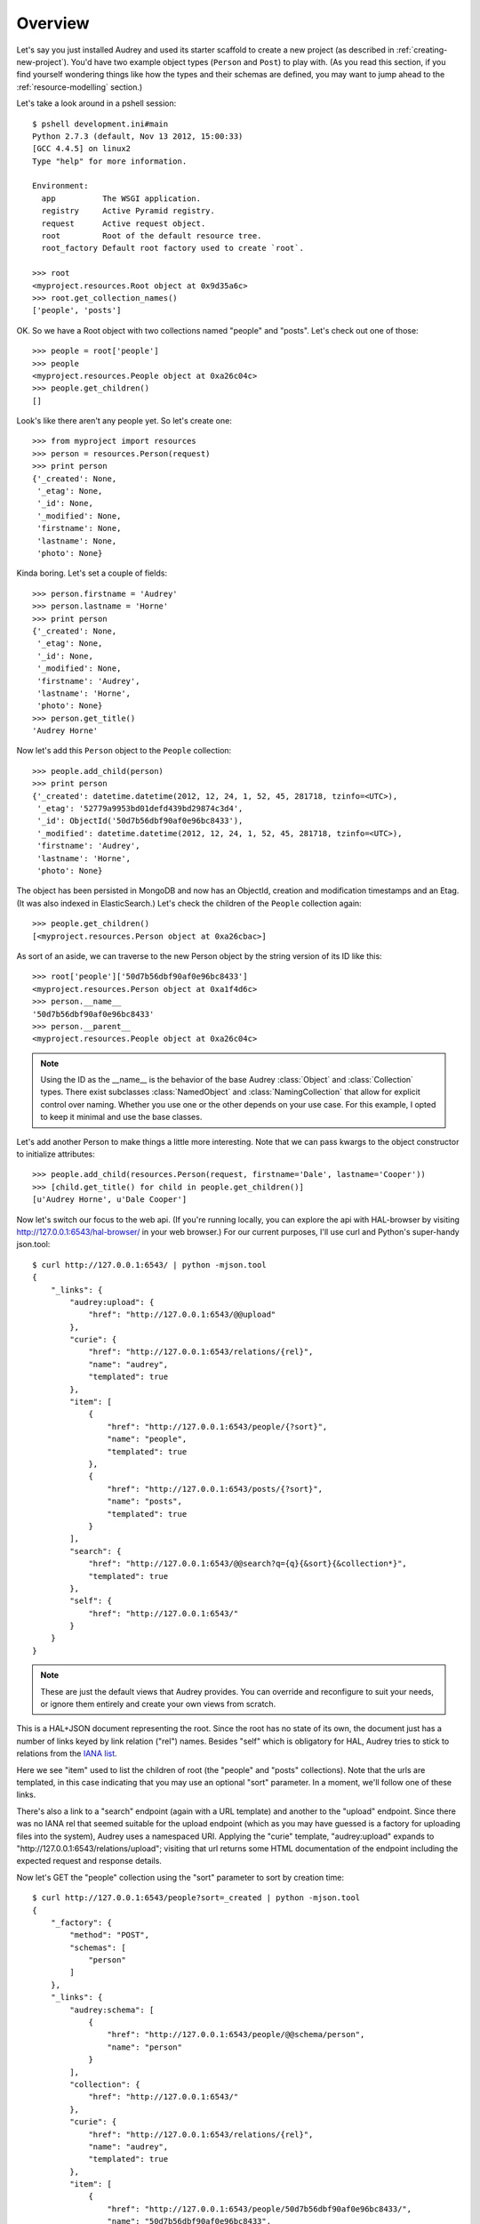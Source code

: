 Overview
========

Let's say you just installed Audrey and used its starter scaffold to create
a new project (as described in :ref:`creating-new-project`).  You'd have two
example object types (``Person`` and ``Post``) to play with.
(As you read this section, if you find yourself wondering things like
how the types and their schemas are defined, you may want to jump ahead to the :ref:`resource-modelling` section.)

Let's take a look around in a pshell session::

    $ pshell development.ini#main
    Python 2.7.3 (default, Nov 13 2012, 15:00:33) 
    [GCC 4.4.5] on linux2
    Type "help" for more information.

    Environment:
      app          The WSGI application.
      registry     Active Pyramid registry.
      request      Active request object.
      root         Root of the default resource tree.
      root_factory Default root factory used to create `root`.

    >>> root
    <myproject.resources.Root object at 0x9d35a6c>
    >>> root.get_collection_names()
    ['people', 'posts']

OK. So we have a Root object with two collections named "people" and "posts".
Let's check out one of those::

    >>> people = root['people']
    >>> people
    <myproject.resources.People object at 0xa26c04c>
    >>> people.get_children()
    []

Look's like there aren't any people yet.  So let's create one::

    >>> from myproject import resources
    >>> person = resources.Person(request)
    >>> print person
    {'_created': None,
     '_etag': None,
     '_id': None,
     '_modified': None,
     'firstname': None,
     'lastname': None,
     'photo': None}

Kinda boring.  Let's set a couple of fields::

    >>> person.firstname = 'Audrey'
    >>> person.lastname = 'Horne'
    >>> print person
    {'_created': None,
     '_etag': None,
     '_id': None,
     '_modified': None,
     'firstname': 'Audrey',
     'lastname': 'Horne',
     'photo': None}
    >>> person.get_title()
    'Audrey Horne'

Now let's add this ``Person`` object to the ``People`` collection::

    >>> people.add_child(person)
    >>> print person
    {'_created': datetime.datetime(2012, 12, 24, 1, 52, 45, 281718, tzinfo=<UTC>),
     '_etag': '52779a9953bd01defd439bd29874c3d4',
     '_id': ObjectId('50d7b56dbf90af0e96bc8433'),
     '_modified': datetime.datetime(2012, 12, 24, 1, 52, 45, 281718, tzinfo=<UTC>),
     'firstname': 'Audrey',
     'lastname': 'Horne',
     'photo': None}

The object has been persisted in MongoDB and now has an ObjectId, creation and modification timestamps and an Etag. (It was also indexed in ElasticSearch.) Let's check the children of the ``People`` collection again::

    >>> people.get_children()
    [<myproject.resources.Person object at 0xa26cbac>]

As sort of an aside, we can traverse to the new Person object by the string
version of its ID like this::

    >>> root['people']['50d7b56dbf90af0e96bc8433']
    <myproject.resources.Person object at 0xa1f4d6c>
    >>> person.__name__
    '50d7b56dbf90af0e96bc8433'
    >>> person.__parent__
    <myproject.resources.People object at 0xa26c04c>

.. note::
   Using the ID as the __name__ is the behavior of the base Audrey :class:`Object` and :class:`Collection` types.  There exist subclasses :class:`NamedObject` and :class:`NamingCollection` that allow for explicit control over naming.  Whether you use one or the other depends on your use case.  For this example, I opted to keep it minimal and use the base classes.

Let's add another Person to make things a little more interesting.
Note that we can pass kwargs to the object constructor to initialize attributes::

    >>> people.add_child(resources.Person(request, firstname='Dale', lastname='Cooper'))
    >>> [child.get_title() for child in people.get_children()]
    [u'Audrey Horne', u'Dale Cooper']

Now let's switch our focus to the web api.  (If you're running locally, you can
explore the api with HAL-browser by visiting http://127.0.0.1:6543/hal-browser/
in your web browser.)  For our current purposes, I'll use curl and Python's super-handy json.tool::

    $ curl http://127.0.0.1:6543/ | python -mjson.tool
    {
        "_links": {
            "audrey:upload": {
                "href": "http://127.0.0.1:6543/@@upload"
            }, 
            "curie": {
                "href": "http://127.0.0.1:6543/relations/{rel}", 
                "name": "audrey", 
                "templated": true
            }, 
            "item": [
                {
                    "href": "http://127.0.0.1:6543/people/{?sort}", 
                    "name": "people", 
                    "templated": true
                }, 
                {
                    "href": "http://127.0.0.1:6543/posts/{?sort}", 
                    "name": "posts", 
                    "templated": true
                }
            ], 
            "search": {
                "href": "http://127.0.0.1:6543/@@search?q={q}{&sort}{&collection*}", 
                "templated": true
            }, 
            "self": {
                "href": "http://127.0.0.1:6543/"
            }
        }
    }

.. note::
   These are just the default views that Audrey provides.  You can override and reconfigure to suit your needs, or ignore them entirely and create your own views from scratch.

This is a HAL+JSON document representing the root.  Since the root has no
state of its own, the document just has a number of links keyed by link
relation ("rel") names.  Besides "self" which is obligatory for HAL, Audrey
tries to stick to relations from the `IANA list <http://www.iana.org/assignments/link-relations/link-relations.xml>`_.

Here we see "item" used to list the children of root (the "people" and "posts" collections).  Note that the urls are templated, in this case indicating that
you may use an optional "sort" parameter.  In a moment, we'll follow one of these links.

There's also a link to a "search" endpoint (again with a URL template) and another to the "upload" endpoint.  Since there was no IANA rel that seemed suitable for the upload endpoint (which as you may have guessed is a factory for uploading files into the system), Audrey uses a namespaced URI.  Applying the "curie" template, "audrey:upload" expands to "http://127.0.0.1:6543/relations/upload"; visiting that url returns some HTML documentation of the endpoint including the expected request and response details.

Now let's GET the "people" collection using the "sort" parameter to sort by creation time::

    $ curl http://127.0.0.1:6543/people?sort=_created | python -mjson.tool
    {
        "_factory": {
            "method": "POST", 
            "schemas": [
                "person"
            ]
        }, 
        "_links": {
            "audrey:schema": [
                {
                    "href": "http://127.0.0.1:6543/people/@@schema/person", 
                    "name": "person"
                }
            ], 
            "collection": {
                "href": "http://127.0.0.1:6543/"
            }, 
            "curie": {
                "href": "http://127.0.0.1:6543/relations/{rel}", 
                "name": "audrey", 
                "templated": true
            }, 
            "item": [
                {
                    "href": "http://127.0.0.1:6543/people/50d7b56dbf90af0e96bc8433/", 
                    "name": "50d7b56dbf90af0e96bc8433", 
                    "title": "Audrey Horne"
                }, 
                {
                    "href": "http://127.0.0.1:6543/people/50d7b986bf90af0e96bc8434/", 
                    "name": "50d7b986bf90af0e96bc8434", 
                    "title": "Dale Cooper"
                }
            ], 
            "self": {
                "href": "http://127.0.0.1:6543/people/?sort=_created"
            }
        }, 
        "_summary": {
            "batch": 1, 
            "per_batch": 20, 
            "sort": "_created", 
            "total_batches": 1, 
            "total_items": 2
        }
    }

The Collection view has some similarities with the Root view.
Again we see the obligatory "self" link and a list of "item" links (this time
the items are the two ``Person`` instances we created earlier).  
The "collection" rel is used to indicate a link to the container of the current
resource, which in this case is the root.  Finally there's a custom namespaced
"schema" rel.  As the documentation at http://127.0.0.1:6543/relations/schema explains, the "schema" rel is a list of links to JSON Schema documents; there's one such link for each object type that can be created in the current Collection.

We also see two custom properties: "_factory" and "_summary".

The first identifies the HTTP method to be used to create new resources inside
the collection.  Here it's POST since People is a base Collection and assigns names automatically.  If it was a NamingCollection, the method would be PUT indicating that clients should specify new resource names by doing a PUT to a new url (such as "/people/harry-truman").

The "_summary" property contains some metadata about the current item listing.  Here we see that there are 2 items total.  Since the batch size is 20, there's only one batch.  If there were more than 20 people, the "item" link array would only include a batch of up to 20 and there may be links with the rel "next" and/or "prev" with the urls for the next and previous batches (as appropriate).

Now let's follow the first "item" link::

    $ curl http://127.0.0.1:6543/people/50d7b56dbf90af0e96bc8433/ | python -mjson.tool
    {
        "_created": "2012-12-24T01:52:45.281000+00:00", 
        "_etag": "52779a9953bd01defd439bd29874c3d4", 
        "_id": {
            "ObjectId": "50d7b56dbf90af0e96bc8433"
        }, 
        "_links": {
            "audrey:file": [], 
            "audrey:reference": [], 
            "collection": {
                "href": "http://127.0.0.1:6543/people/"
            }, 
            "curie": {
                "href": "http://127.0.0.1:6543/relations/{rel}", 
                "name": "audrey", 
                "templated": true
            }, 
            "describedby": {
                "href": "http://127.0.0.1:6543/people/@@schema/person"
            }, 
            "self": {
                "href": "http://127.0.0.1:6543/people/50d7b56dbf90af0e96bc8433/"
            }
        }, 
        "_modified": "2012-12-24T01:52:45.281000+00:00", 
        "_object_type": "person", 
        "_title": "Audrey Horne", 
        "firstname": "Audrey", 
        "lastname": "Horne", 
        "photo": null
    }

Finally, something with some state data; here we see the schema properties "firstname", "lastname" and "photo", as well as various metadata properties which I've used the convention of starting with an underscore.  Now let's look at the ubiquitous links.

There's "self" of course.  The "collection" link refers to the current object's container.  The "describedby" link refers to a JSON Schema for the object.  Finally there are two custom rels "file" and "reference".

The "file" rel is used to indicate a list of links to (you guessed it) files referenced by this resource object.  In this case, if "photo" wasn't null there would be a link to the photo file.  (Keep reading and we'll upload a photo file and update this person to refer to it.)

The "reference" rel is used to indicate a list of links to other object resources referenced by this one.  The ``Person`` type doesn't have any reference attributes in its schema, so this will always be an empty list for this class.

Now let's demonstrate POSTing a new ``Person``::

    $ curl -i -XPOST http://127.0.0.1:6543/people/ -d '{
          "_object_type": "person",
          "firstname": "Shelly",
          "lastname": "Johnson"
      }'

    HTTP/1.1 201 Created
    Content-Length: 2
    Content-Location: http://127.0.0.1:6543/people/50d89e1fbf90af0d7169df5d/
    Content-Type: application/json; charset=UTF-8
    Date: Mon, 24 Dec 2012 18:25:35 GMT
    Location: http://127.0.0.1:6543/people/50d89e1fbf90af0d7169df5d/
    Server: waitress

    {}

Cool... Audrey responds with the ``201 Created`` success status and "Location" and "Content-Location" headers with the URL of the new resource.

You might wonder what would happen if we tried to POST an invalid request.
First let's try POSTing an empty JSON document::

    $ curl -i -XPOST http://127.0.0.1:6543/people/ -d '{}'
    HTTP/1.1 400 Bad Request
    Content-Length: 45
    Content-Type: application/json; charset=UTF-8
    Date: Mon, 24 Dec 2012 18:27:34 GMT
    Server: waitress

    {"error": "Request is missing _object_type."}

Uh oh... we got ``400 Bad Request`` and an error message in the body with the reason.
So now let's POST a document that just contains an "_object_type"::

    curl -i -XPOST http://127.0.0.1:6543/people/ -d '{"_object_type": "person"}'
    HTTP/1.1 400 Bad Request
    Content-Length: 92
    Content-Type: application/json; charset=UTF-8
    Date: Mon, 24 Dec 2012 18:27:57 GMT
    Server: waitress

    {"errors": {"lastname": "Required", "firstname": "Required"}, "error": "Validation failed."}

Another 400 error and another "error" message.  Since this one's a validation error, the JSON document in the response also includes an "errors" key with the field-specific errors (courtesy of colander).

Now let's upload a photo::

    $ curl -F file=@audrey.jpg http://127.0.0.1:6543/@@upload
    {"file": {"FileId": "50d8a64bbf90af0d7169df5e"}}

The server creates a GridFS file in MongoDB for each file from the request
and responds with a JSON document containing the ID of each file using as
keys the same parameter names you used in the request.  (In other words,
if you were to upload two files with the parameter names "foo" and "bar"
then the response would have two FileIds with the keys "foo" and "bar".)

Let's update Audrey Horne's record with the new photo file::

    $ curl -i -XPUT http://127.0.0.1:6543/people/50d7b56dbf90af0e96bc8433/ -d '{
          "_object_type": "person",
          "firstname": "Audrey",
          "lastname": "Horne",
          "photo":  {"FileId": "50d8a64bbf90af0d7169df5e"}
      }'
    HTTP/1.1 412 Precondition Failed
    Content-Length: 75
    Content-Type: application/json; charset=UTF-8
    Date: Mon, 24 Dec 2012 20:04:37 GMT
    Server: waitress
    
    {"error": "Requests must supply If-Unmodified-Since and If-Match headers."}

What's going on here?  The views implement `optimistic concurrency control <http://en.wikipedia.org/wiki/Optimistic_concurrency_control>`_ in an effort to avoid silent data loss.  PUT requests to update an existing resource and DELETE requests to remove an existing resource must include "If-Unmodified-Since" and "If-Match" headers whose values must match the "Last-Modified" and "Etag" headers from the response to a GET of that same resource.  Let's examine the response headers to get those two values::

    $ curl -i http://127.0.0.1:6543/people/50d7b56dbf90af0e96bc8433/ 
    HTTP/1.1 200 OK
    Content-Length: 660
    Content-Type: application/hal+json; charset=UTF-8
    Date: Mon, 24 Dec 2012 20:13:42 GMT
    Etag: "52779a9953bd01defd439bd29874c3d4"
    Last-Modified: Mon, 24 Dec 2012 01:52:45 GMT
    Server: waitress

    {"_links": {"audrey:file": [], "self": {"href": "http://127.0.0.1:6543/people/50d7b56dbf90af0e96bc8433/"}, "collection": {"href": "http://127.0.0.1:6543/people/"}, "curie": {"href": "http://127.0.0.1:6543/relations/{rel}", "name": "audrey", "templated": true}, "audrey:reference": [], "describedby": {"href": "http://127.0.0.1:6543/people/@@schema/person"}}, "photo": null, "firstname": "Audrey", "lastname": "Horne", "_modified": "2012-12-24T01:52:45.281000+00:00", "_created": "2012-12-24T01:52:45.281000+00:00", "_title": "Audrey Horne", "_id": {"ObjectId": "50d7b56dbf90af0e96bc8433"}, "_etag": "52779a9953bd01defd439bd29874c3d4", "_object_type": "person"}

Now let's try that PUT again with the two headers for OCC::

    $ curl -i -H 'If-Unmodified-Since:Mon, 24 Dec 2012 01:52:45 GMT' \
    -H 'If-Match:"52779a9953bd01defd439bd29874c3d4"' \
    -XPUT http://127.0.0.1:6543/people/50d7b56dbf90af0e96bc8433/ -d '{
        "_object_type": "person",
        "firstname": "Audrey",
        "lastname": "Horne",
        "photo":  {"FileId": "50d8a64bbf90af0d7169df5e"}
    }'
    HTTP/1.1 204 No Content
    Content-Length: 0
    Content-Location: http://127.0.0.1:6543/people/50d7b56dbf90af0e96bc8433/
    Content-Type: application/json; charset=UTF-8
    Date: Mon, 24 Dec 2012 20:19:23 GMT
    Server: waitress

Success!  Let's confirm the change by doing another GET::

    $ curl http://127.0.0.1:6543/people/50d7b56dbf90af0e96bc8433/ | python -mjson.tool
    {
        "_created": "2012-12-24T01:52:45.281000+00:00", 
        "_etag": "3c418f678d1cb636fca4cadc599bf725", 
        "_id": {
            "ObjectId": "50d7b56dbf90af0e96bc8433"
        }, 
        "_links": {
            "audrey:file": [
                {
                    "href": "http://127.0.0.1:6543/people/50d7b56dbf90af0e96bc8433/@@download/50d8a64bbf90af0d7169df5e", 
                    "name": "50d8a64bbf90af0d7169df5e", 
                    "type": "image/jpeg"
                }
            ], 
            "audrey:reference": [], 
            "collection": {
                "href": "http://127.0.0.1:6543/people/"
            }, 
            "curie": {
                "href": "http://127.0.0.1:6543/relations/{rel}", 
                "name": "audrey", 
                "templated": true
            }, 
            "describedby": {
                "href": "http://127.0.0.1:6543/people/@@schema/person"
            }, 
            "self": {
                "href": "http://127.0.0.1:6543/people/50d7b56dbf90af0e96bc8433/"
            }
        }, 
        "_modified": "2012-12-24T20:19:23.660000+00:00", 
        "_object_type": "person", 
        "_title": "Audrey Horne", 
        "firstname": "Audrey", 
        "lastname": "Horne", 
        "photo": {
            "FileId": "50d8a64bbf90af0d7169df5e"
        }
    }

Note that the "photo" is no longer null and the list of "file" links now
contains one item with type="image/jpeg" and name="50d8a64bbf90af0d7169df5e".
A client could match up that name with the value of the photo FileId.

As our final stop before ending this introduction, let's try out the search api.
We'll do a search for "dale"::

    $ curl http://127.0.0.1:6543/@@search?q=dale | python -mjson.tool
    {
        "_links": {
            "item": [
                {
                    "href": "http://127.0.0.1:6543/people/50d7b986bf90af0e96bc8434/", 
                    "name": "people:50d7b986bf90af0e96bc8434", 
                    "title": "Dale Cooper"
                }
            ], 
            "self": {
                "href": "http://127.0.0.1:6543/@@search?q=dale"
            }
        }, 
        "_summary": {
            "batch": 1, 
            "collections": [], 
            "per_batch": 20, 
            "q": "dale", 
            "sort": null, 
            "total_batches": 1, 
            "total_items": 1
        }
    }

The search found Dale's ``Person`` object.  As you might guess, if there were lots of results they would be batched with "next" and "prev" links.

Well that wraps up this introduction.  It didn't cover all of Audrey's functionality and nuances, but hopefully it provides an adequate overview.
